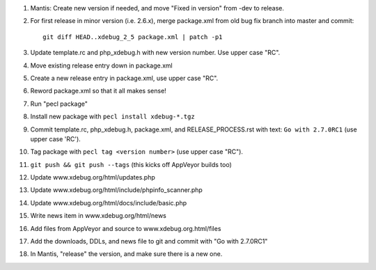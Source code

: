 
#. Mantis: Create new version if needed, and move "Fixed in version" from -dev
   to release.
#. For first release in minor version (i.e. 2.6.x), merge package.xml from old
   bug fix branch into master and commit::

       git diff HEAD..xdebug_2_5 package.xml | patch -p1

#. Update template.rc and php_xdebug.h with new version number. Use upper
   case "RC".
#. Move existing release entry down in package.xml
#. Create a new release entry in package.xml, use upper case "RC".
#. Reword package.xml so that it all makes sense!
#. Run "pecl package"
#. Install new package with ``pecl install xdebug-*.tgz``
#. Commit template.rc, php_xdebug.h, package.xml, and RELEASE_PROCESS.rst with
   text: ``Go with 2.7.0RC1`` (use upper case 'RC').
#. Tag package with ``pecl tag <version number>`` (use upper case "RC").
#. ``git push && git push --tags`` (this kicks off AppVeyor builds too)
#. Update www.xdebug.org/html/updates.php
#. Update www.xdebug.org/html/include/phpinfo_scanner.php
#. Update www.xdebug.org/html/docs/include/basic.php
#. Write news item in www.xdebug.org/html/news
#. Add files from AppVeyor and source to www.xdebug.org.html/files
#. Add the downloads, DDLs, and news file to git and commit with "Go with
   2.7.0RC1"
#. In Mantis, "release" the version, and make sure there is a new one.


